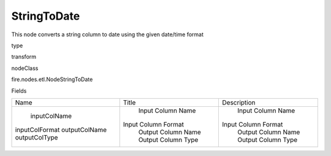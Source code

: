 
StringToDate
^^^^^^ 

This node converts a string column to date using the given date/time format

type

transform

nodeClass

fire.nodes.etl.NodeStringToDate

Fields

+----------------+---------------------+---------------------+
|      Name      |        Title        |     Description     |
+----------------+---------------------+---------------------+
|  inputColName  |  Input Column Name  |  Input Column Name  |
| inputColFormat | Input Column Format | Input Column Format |
| outputColName  |  Output Column Name |  Output Column Name |
| outputColType  |  Output Column Type |  Output Column Type |
+----------------+---------------------+---------------------+